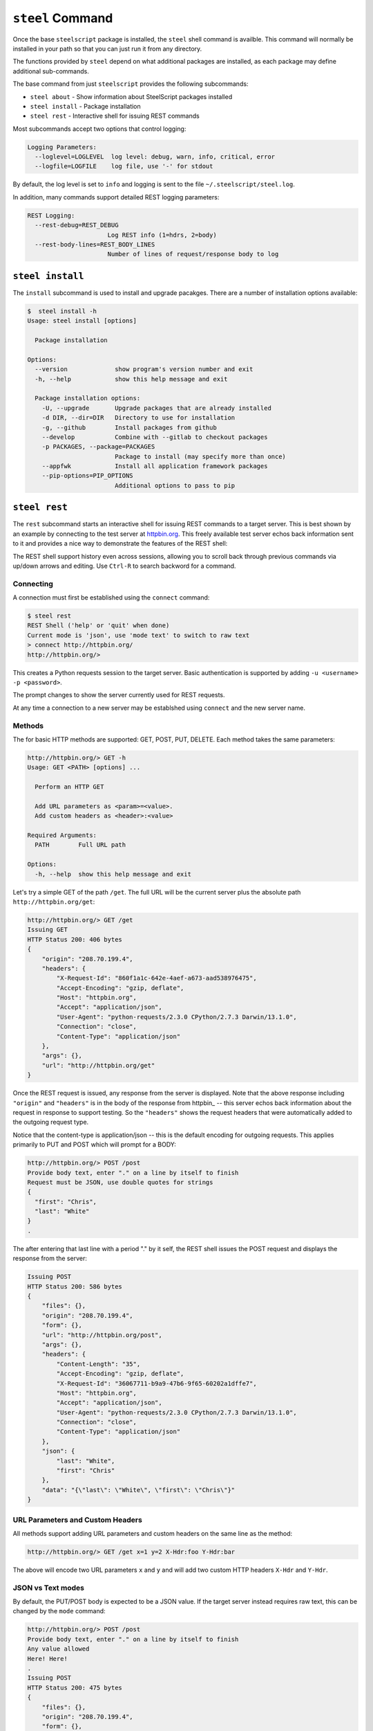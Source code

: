 ``steel`` Command
=================

Once the base ``steelscript`` package is installed, the ``steel`` shell command
is availble.  This command will normally be installed in your path so that you can
just run it from any directory.

The functions provided by ``steel`` depend on what additional packages are installed,
as each package may define additional sub-commands.

The base command from just ``steelscript`` provides the following subcommands:

* ``steel about`` - Show information about SteelScript packages installed
* ``steel install`` - Package installation
* ``steel rest`` - Interactive shell for issuing REST commands

Most subcommands accept two options that control logging:

.. code-block:: bash

   Logging Parameters:
     --loglevel=LOGLEVEL  log level: debug, warn, info, critical, error
     --logfile=LOGFILE    log file, use '-' for stdout

By default, the log level is set to ``info`` and logging is sent to
the file ``~/.steelscript/steel.log``.

In addition, many commands support detailed REST logging parameters:

.. code-block:: bash

   REST Logging:
     --rest-debug=REST_DEBUG
                         Log REST info (1=hdrs, 2=body)
     --rest-body-lines=REST_BODY_LINES
                         Number of lines of request/response body to log

``steel install``
-----------------

The ``install`` subcommand is used to install and upgrade pacakges.  There
are a number of installation options available:

.. code-block:: bash

   $  steel install -h
   Usage: steel install [options]

     Package installation

   Options:
     --version             show program's version number and exit
     -h, --help            show this help message and exit

     Package installation options:
       -U, --upgrade       Upgrade packages that are already installed
       -d DIR, --dir=DIR   Directory to use for installation
       -g, --github        Install packages from github
       --develop           Combine with --gitlab to checkout packages
       -p PACKAGES, --package=PACKAGES
                           Package to install (may specify more than once)
       --appfwk            Install all application framework packages
       --pip-options=PIP_OPTIONS
                           Additional options to pass to pip

``steel rest``
--------------

The ``rest`` subcommand starts an interactive shell for issuing REST
commands to a target server.  This is best shown by an example by
connecting to the test server at `httpbin.org <http://httpbin.org>`_.  This
freely available test server echos back information sent to it and
provides a nice way to demonstrate the features of the REST shell:

The REST shell support history even across sessions, allowing you to
scroll back through previous commands via up/down arrows and editing.
Use ``Ctrl-R`` to search backword for a command.

Connecting
~~~~~~~~~~

A connection must first be established using the ``connect`` command:

.. code-block:: bash

   $ steel rest
   REST Shell ('help' or 'quit' when done)
   Current mode is 'json', use 'mode text' to switch to raw text
   > connect http://httpbin.org/
   http://httpbin.org/>

This creates a Python requests session to the target server.  Basic
authentication is supported by adding ``-u <username> -p <password>``.

The prompt changes to show the server currently used for REST requests.

At any time a connection to a new server may be establshed using
``connect`` and the new server name.

Methods
~~~~~~~

The for basic HTTP methods are supported: GET, POST, PUT, DELETE.  Each
method takes the same parameters:

.. code-block:: bash

   http://httpbin.org/> GET -h
   Usage: GET <PATH> [options] ...

     Perform an HTTP GET

     Add URL parameters as <param>=<value>.
     Add custom headers as <header>:<value>

   Required Arguments:
     PATH        Full URL path

   Options:
     -h, --help  show this help message and exit

Let's try a simple GET of the path ``/get``.  The full URL will be
the current server plus the absolute path ``http://httpbin.org/get``:

.. code-block:: bash

   http://httpbin.org/> GET /get
   Issuing GET
   HTTP Status 200: 406 bytes
   {
       "origin": "208.70.199.4",
       "headers": {
           "X-Request-Id": "860f1a1c-642e-4aef-a673-aad538976475",
           "Accept-Encoding": "gzip, deflate",
           "Host": "httpbin.org",
           "Accept": "application/json",
           "User-Agent": "python-requests/2.3.0 CPython/2.7.3 Darwin/13.1.0",
           "Connection": "close",
           "Content-Type": "application/json"
       },
       "args": {},
       "url": "http://httpbin.org/get"
   }

Once the REST request is issued, any response from the server is
displayed.  Note that the above response including ``"origin"`` and
``"headers"`` is in the body of the response from httpbin_ -- this
server echos back information about the request in response to support
testing.  So the ``"headers"`` shows the request headers that were
automatically added to the outgoing request type.

Notice that the content-type is application/json -- this is the default
encoding for outgoing requests.  This applies primarily to PUT and POST
which will prompt for a BODY:

.. code-block:: bash

   http://httpbin.org/> POST /post
   Provide body text, enter "." on a line by itself to finish
   Request must be JSON, use double quotes for strings
   {
     "first": "Chris",
     "last": "White"
   }
   .

The after entering that last line with a period "." by it self, the
REST shell issues the POST request and displays the response from the
server:

.. code-block:: bash

   Issuing POST
   HTTP Status 200: 586 bytes
   {
       "files": {},
       "origin": "208.70.199.4",
       "form": {},
       "url": "http://httpbin.org/post",
       "args": {},
       "headers": {
           "Content-Length": "35",
           "Accept-Encoding": "gzip, deflate",
           "X-Request-Id": "36067711-b9a9-47b6-9f65-60202a1dffe7",
           "Host": "httpbin.org",
           "Accept": "application/json",
           "User-Agent": "python-requests/2.3.0 CPython/2.7.3 Darwin/13.1.0",
           "Connection": "close",
           "Content-Type": "application/json"
       },
       "json": {
           "last": "White",
           "first": "Chris"
       },
       "data": "{\"last\": \"White\", \"first\": \"Chris\"}"
   }

URL Parameters and Custom Headers
~~~~~~~~~~~~~~~~~~~~~~~~~~~~~~~~~

All methods support adding URL parameters and custom headers
on the same line as the method:

.. code-block:: bash

   http://httpbin.org/> GET /get x=1 y=2 X-Hdr:foo Y-Hdr:bar

The above will encode two URL parameters ``x`` and ``y`` and
will add two custom HTTP headers ``X-Hdr`` and ``Y-Hdr``.

JSON vs Text modes
~~~~~~~~~~~~~~~~~~

By default, the PUT/POST body is expected to be a JSON value.
If the target server instead requires raw text, this can be changed
by the ``mode`` command:

.. code-block:: bash

   http://httpbin.org/> POST /post
   Provide body text, enter "." on a line by itself to finish
   Any value allowed
   Here! Here!
   .
   Issuing POST
   HTTP Status 200: 475 bytes
   {
       "files": {},
       "origin": "208.70.199.4",
       "form": {},
       "url": "http://httpbin.org/post",
       "args": {},
       "headers": {
           "Content-Length": "29",
           "Accept-Encoding": "gzip, deflate",
           "X-Request-Id": "6d2076cc-0213-4d74-84fd-24e6c8a37112",
           "Host": "httpbin.org",
           "Accept": "*/*",
           "User-Agent": "python-requests/2.3.0 CPython/2.7.3 Darwin/13.1.0",
           "Connection": "close"
       },
       "json": null,
       "data": "Any value allowed\nHere! Here!"
   }

REST Logging
~~~~~~~~~~~~

Often it is useful to see the full details of each REST request and
response.  This is achieved using ``--rest-debug=<num>`` and
``--rest-body-lines=<num>``.

As a simple example, here's the full tracing for ``POST /post`` above
with full logging enabled:

.. code-block:: bash

    $ steel rest --logfile - --rest-debug=2 --rest-body-lines=10000
    2014-06-12 22:41:40,511 [INFO ] (steelscript.commands.steel) ======================================================================
    2014-06-12 22:41:40,511 [INFO ] (steelscript.commands.steel) ==== Started logging: /Users/cwhite/env/ss/bin/steel rest --logfile - --rest-debug=2 --rest-body-lines=10000
    REST Shell ('help' or 'quit' when done)
    Current mode is 'json', use 'mode text' to switch to raw text
    > connect http://httpbin.org/
    2014-06-12 22:41:44,171 [INFO ] (steelscript.commands.rest) Command: connect http://httpbin.org/
    http://httpbin.org/> POST /post
    2014-06-12 22:41:47,970 [INFO ] (steelscript.commands.rest) Command: POST /post
    Provide body text, enter "." on a line by itself to finish
    Request must be JSON, use double quotes for strings
    {
        "last": "White",
        "first": "Chris"
    }
    .
    Issuing POST
    2014-06-12 22:41:56,370 [INFO ] (REST) POST http://httpbin.org/post
    2014-06-12 22:41:56,371 [INFO ] (REST) Extra request headers:
    2014-06-12 22:41:56,371 [INFO ] (REST) ... Content-Type: application/json
    2014-06-12 22:41:56,371 [INFO ] (REST) ... Accept: application/json
    2014-06-12 22:41:56,371 [INFO ] (REST) Request body:
    2014-06-12 22:41:56,371 [INFO ] (REST) ... {
    2014-06-12 22:41:56,371 [INFO ] (REST) ...   "last": "White",
    2014-06-12 22:41:56,372 [INFO ] (REST) ...   "first": "Chris"
    2014-06-12 22:41:56,372 [INFO ] (REST) ... }
    2014-06-12 22:41:56,393 [INFO ] (requests.packages.urllib3.connectionpool) Starting new HTTP connection (1): httpbin.org
    2014-06-12 22:41:56,608 [INFO ] (REST) Request headers:
    2014-06-12 22:41:56,608 [INFO ] (REST) ... Content-Length: 35
    2014-06-12 22:41:56,608 [INFO ] (REST) ... Content-Type: application/json
    2014-06-12 22:41:56,608 [INFO ] (REST) ... Accept-Encoding: gzip, deflate
    2014-06-12 22:41:56,608 [INFO ] (REST) ... Accept: application/json
    2014-06-12 22:41:56,609 [INFO ] (REST) ... User-Agent: python-requests/2.3.0 CPython/2.7.3 Darwin/13.1.0
    2014-06-12 22:41:56,609 [INFO ] (REST) Response Status 200, 586 bytes
    2014-06-12 22:41:56,609 [INFO ] (REST) Response headers:
    2014-06-12 22:41:56,609 [INFO ] (REST) ... content-length: 586
    2014-06-12 22:41:56,609 [INFO ] (REST) ... server: gunicorn/18.0
    2014-06-12 22:41:56,609 [INFO ] (REST) ... connection: keep-alive
    2014-06-12 22:41:56,609 [INFO ] (REST) ... date: Fri, 13 Jun 2014 02:41:56 GMT
    2014-06-12 22:41:56,609 [INFO ] (REST) ... access-control-allow-origin: *
    2014-06-12 22:41:56,609 [INFO ] (REST) ... content-type: application/json
    2014-06-12 22:41:56,623 [INFO ] (REST) Response body:
    2014-06-12 22:41:56,623 [INFO ] (REST) ... {
    2014-06-12 22:41:56,623 [INFO ] (REST) ...   "files": {},
    2014-06-12 22:41:56,623 [INFO ] (REST) ...   "origin": "72.93.33.239",
    2014-06-12 22:41:56,623 [INFO ] (REST) ...   "form": {},
    2014-06-12 22:41:56,623 [INFO ] (REST) ...   "url": "http://httpbin.org/post",
    2014-06-12 22:41:56,623 [INFO ] (REST) ...   "args": {},
    2014-06-12 22:41:56,623 [INFO ] (REST) ...   "headers": {
    2014-06-12 22:41:56,623 [INFO ] (REST) ...     "Content-Length": "35",
    2014-06-12 22:41:56,623 [INFO ] (REST) ...     "Accept-Encoding": "gzip, deflate",
    2014-06-12 22:41:56,624 [INFO ] (REST) ...     "X-Request-Id": "aad9bb28-eaa1-4302-a248-a24bb4ea671f",
    2014-06-12 22:41:56,624 [INFO ] (REST) ...     "Host": "httpbin.org",
    2014-06-12 22:41:56,624 [INFO ] (REST) ...     "Accept": "application/json",
    2014-06-12 22:41:56,624 [INFO ] (REST) ...     "User-Agent": "python-requests/2.3.0 CPython/2.7.3 Darwin/13.1.0",
    2014-06-12 22:41:56,624 [INFO ] (REST) ...     "Connection": "close",
    2014-06-12 22:41:56,624 [INFO ] (REST) ...     "Content-Type": "application/json"
    2014-06-12 22:41:56,624 [INFO ] (REST) ...   },
    2014-06-12 22:41:56,624 [INFO ] (REST) ...   "json": {
    2014-06-12 22:41:56,624 [INFO ] (REST) ...     "last": "White",
    2014-06-12 22:41:56,624 [INFO ] (REST) ...     "first": "Chris"
    2014-06-12 22:41:56,624 [INFO ] (REST) ...   },
    2014-06-12 22:41:56,624 [INFO ] (REST) ...   "data": "{\"last\": \"White\", \"first\": \"Chris\"}"
    2014-06-12 22:41:56,624 [INFO ] (REST) ... }
    HTTP Status 200: 586 bytes
    {
        "files": {},
        "origin": "72.93.33.239",
        "form": {},
        "url": "http://httpbin.org/post",
        "args": {},
        "headers": {
            "Content-Length": "35",
            "Accept-Encoding": "gzip, deflate",
            "X-Request-Id": "aad9bb28-eaa1-4302-a248-a24bb4ea671f",
            "Host": "httpbin.org",
            "Accept": "application/json",
            "User-Agent": "python-requests/2.3.0 CPython/2.7.3 Darwin/13.1.0",
            "Connection": "close",
            "Content-Type": "application/json"
        },
        "json": {
            "last": "White",
            "first": "Chris"
        },
        "data": "{\"last\": \"White\", \"first\": \"Chris\"}"
    }
    http://httpbin.org/>
